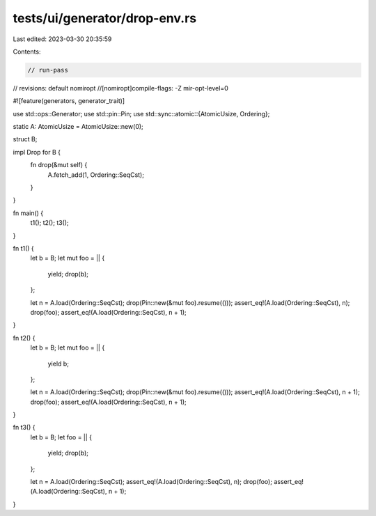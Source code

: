 tests/ui/generator/drop-env.rs
==============================

Last edited: 2023-03-30 20:35:59

Contents:

.. code-block:: rs

    // run-pass

// revisions: default nomiropt
//[nomiropt]compile-flags: -Z mir-opt-level=0

#![feature(generators, generator_trait)]

use std::ops::Generator;
use std::pin::Pin;
use std::sync::atomic::{AtomicUsize, Ordering};

static A: AtomicUsize = AtomicUsize::new(0);

struct B;

impl Drop for B {
    fn drop(&mut self) {
        A.fetch_add(1, Ordering::SeqCst);
    }
}

fn main() {
    t1();
    t2();
    t3();
}

fn t1() {
    let b = B;
    let mut foo = || {
        yield;
        drop(b);
    };

    let n = A.load(Ordering::SeqCst);
    drop(Pin::new(&mut foo).resume(()));
    assert_eq!(A.load(Ordering::SeqCst), n);
    drop(foo);
    assert_eq!(A.load(Ordering::SeqCst), n + 1);
}

fn t2() {
    let b = B;
    let mut foo = || {
        yield b;
    };

    let n = A.load(Ordering::SeqCst);
    drop(Pin::new(&mut foo).resume(()));
    assert_eq!(A.load(Ordering::SeqCst), n + 1);
    drop(foo);
    assert_eq!(A.load(Ordering::SeqCst), n + 1);
}

fn t3() {
    let b = B;
    let foo = || {
        yield;
        drop(b);
    };

    let n = A.load(Ordering::SeqCst);
    assert_eq!(A.load(Ordering::SeqCst), n);
    drop(foo);
    assert_eq!(A.load(Ordering::SeqCst), n + 1);
}


